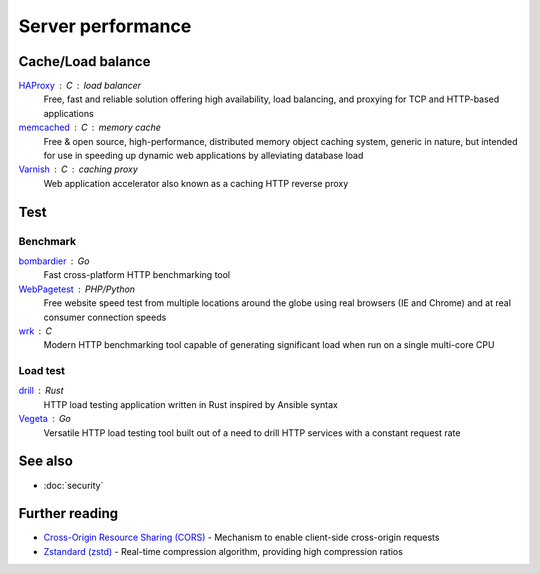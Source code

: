Server performance
==================

Cache/Load balance
------------------

`HAProxy`__ : C : load balancer
  Free, fast and reliable solution offering high availability, load balancing,
  and proxying for TCP and HTTP-based applications

  __ https://www.haproxy.org/

`memcached`__ : C : memory cache
  Free & open source, high-performance, distributed memory object caching
  system, generic in nature, but intended for use in speeding up dynamic web
  applications by alleviating database load

  __ https://www.memcached.org/

`Varnish`__ : C : caching proxy
  Web application accelerator also known as a caching HTTP reverse proxy

  __ https://varnish-cache.org/

Test
----

Benchmark
^^^^^^^^^

`bombardier`__ : Go
  Fast cross-platform HTTP benchmarking tool

  __ https://github.com/codesenberg/bombardier

`WebPagetest`__ : PHP/Python
  Free website speed test from multiple locations around the globe using real
  browsers (IE and Chrome) and at real consumer connection speeds

  __ https://github.com/catchpoint/WebPageTest

`wrk`__ : C
  Modern HTTP benchmarking tool capable of generating significant load when run
  on a single multi-core CPU

  __ https://github.com/wg/wrk

Load test
^^^^^^^^^

`drill`__ : Rust
  HTTP load testing application written in Rust inspired by Ansible syntax

  __ https://github.com/fcsonline/drill

`Vegeta`__ : Go
  Versatile HTTP load testing tool built out of a need to drill HTTP services
  with a constant request rate

  __ https://github.com/tsenart/vegeta

See also
--------

- :doc:`security`

Further reading
---------------

- `Cross-Origin Resource Sharing (CORS)`__ - Mechanism to enable client-side
  cross-origin requests
- `Zstandard (zstd)`__ - Real-time compression algorithm, providing
  high compression ratios

__ https://enable-cors.org/
__ https://facebook.github.io/zstd/
